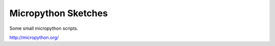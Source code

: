 Micropython Sketches
====================

Some small micropython scripts.

http://micropython.org/

